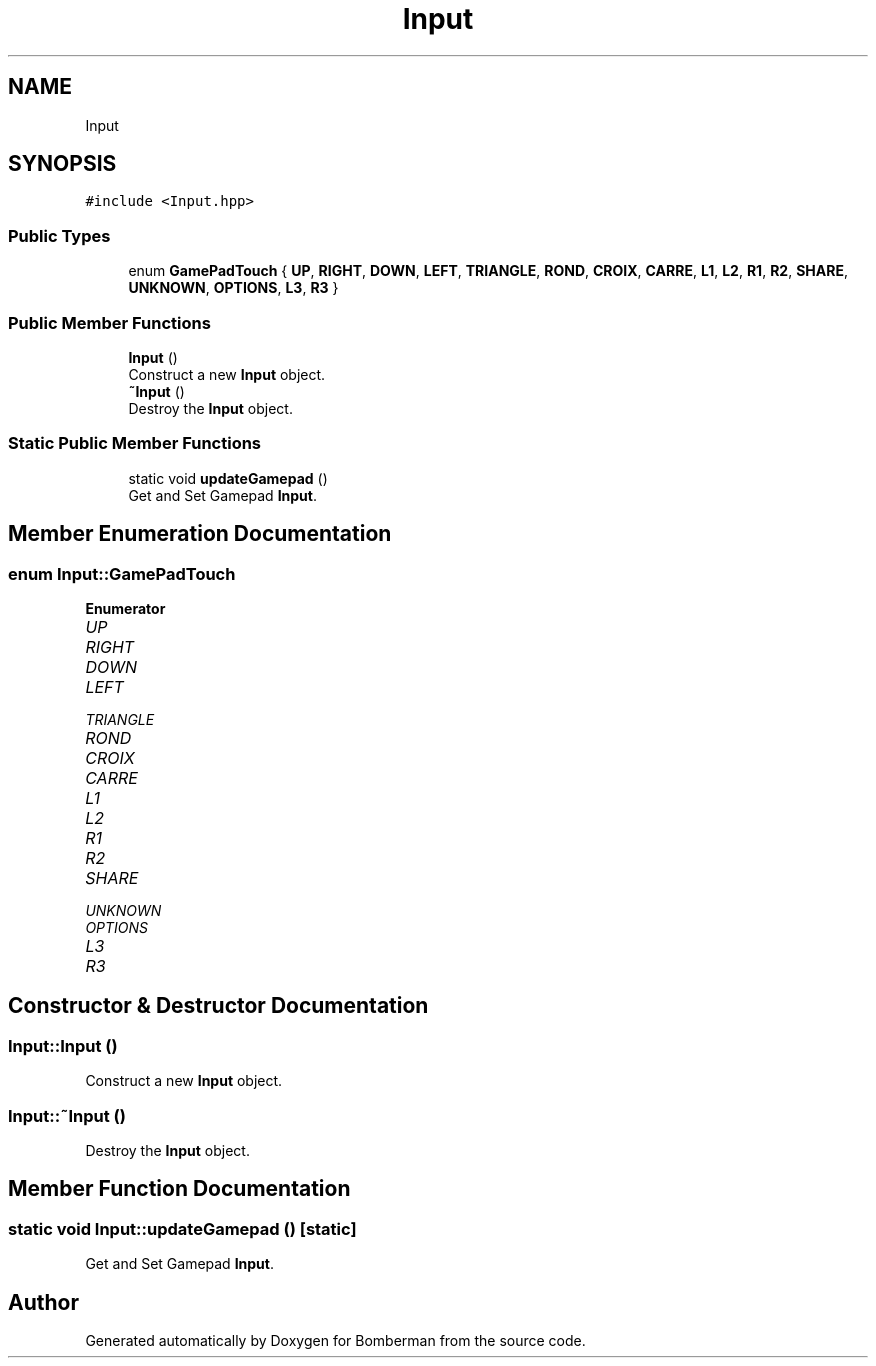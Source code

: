 .TH "Input" 3 "Mon Jun 21 2021" "Version 2.0" "Bomberman" \" -*- nroff -*-
.ad l
.nh
.SH NAME
Input
.SH SYNOPSIS
.br
.PP
.PP
\fC#include <Input\&.hpp>\fP
.SS "Public Types"

.in +1c
.ti -1c
.RI "enum \fBGamePadTouch\fP { \fBUP\fP, \fBRIGHT\fP, \fBDOWN\fP, \fBLEFT\fP, \fBTRIANGLE\fP, \fBROND\fP, \fBCROIX\fP, \fBCARRE\fP, \fBL1\fP, \fBL2\fP, \fBR1\fP, \fBR2\fP, \fBSHARE\fP, \fBUNKNOWN\fP, \fBOPTIONS\fP, \fBL3\fP, \fBR3\fP }"
.br
.in -1c
.SS "Public Member Functions"

.in +1c
.ti -1c
.RI "\fBInput\fP ()"
.br
.RI "Construct a new \fBInput\fP object\&. "
.ti -1c
.RI "\fB~Input\fP ()"
.br
.RI "Destroy the \fBInput\fP object\&. "
.in -1c
.SS "Static Public Member Functions"

.in +1c
.ti -1c
.RI "static void \fBupdateGamepad\fP ()"
.br
.RI "Get and Set Gamepad \fBInput\fP\&. "
.in -1c
.SH "Member Enumeration Documentation"
.PP 
.SS "enum \fBInput::GamePadTouch\fP"

.PP
\fBEnumerator\fP
.in +1c
.TP
\fB\fIUP \fP\fP
.TP
\fB\fIRIGHT \fP\fP
.TP
\fB\fIDOWN \fP\fP
.TP
\fB\fILEFT \fP\fP
.TP
\fB\fITRIANGLE \fP\fP
.TP
\fB\fIROND \fP\fP
.TP
\fB\fICROIX \fP\fP
.TP
\fB\fICARRE \fP\fP
.TP
\fB\fIL1 \fP\fP
.TP
\fB\fIL2 \fP\fP
.TP
\fB\fIR1 \fP\fP
.TP
\fB\fIR2 \fP\fP
.TP
\fB\fISHARE \fP\fP
.TP
\fB\fIUNKNOWN \fP\fP
.TP
\fB\fIOPTIONS \fP\fP
.TP
\fB\fIL3 \fP\fP
.TP
\fB\fIR3 \fP\fP
.SH "Constructor & Destructor Documentation"
.PP 
.SS "Input::Input ()"

.PP
Construct a new \fBInput\fP object\&. 
.SS "Input::~Input ()"

.PP
Destroy the \fBInput\fP object\&. 
.SH "Member Function Documentation"
.PP 
.SS "static void Input::updateGamepad ()\fC [static]\fP"

.PP
Get and Set Gamepad \fBInput\fP\&. 

.SH "Author"
.PP 
Generated automatically by Doxygen for Bomberman from the source code\&.
